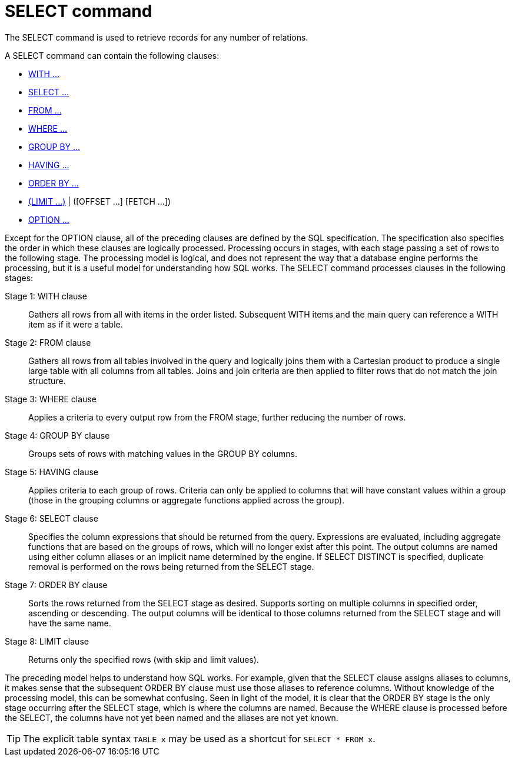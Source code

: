 // Module included in the following assemblies:
// as_dml-commands.adoc
[id="select-command"]
= SELECT command

The SELECT command is used to retrieve records for any number of relations.

A SELECT command can contain the following clauses:

* xref:with-clause[WITH …]
* xref:select-clause[SELECT …]
* xref:from-clause[FROM …]
* xref:where-clause[WHERE …]
* xref:group-by-clause[GROUP BY …]
* xref:having-clause[HAVING …]
* xref:order-by-clause[ORDER BY …]
* xref:limit-clause[(LIMIT …)] | ([OFFSET …] [FETCH …])
* xref:option-clause[OPTION …]

Except for the OPTION clause, all of the preceding clauses are defined by the SQL specification. 
The specification also specifies the order in which these clauses are logically processed. 
Processing occurs in stages, with each stage passing a set of rows to the following stage.
The processing model is logical, and does not represent the way that a database engine performs the processing, 
but it is a useful model for understanding how SQL works.
The SELECT command processes clauses in the following stages:

Stage 1: WITH clause:: Gathers all rows from all with items in the order listed. 
Subsequent WITH items and the main query can reference a WITH item as if it were a table.
Stage 2: FROM clause:: Gathers all rows from all tables involved in the query and logically joins them with a Cartesian product 
to produce a single large table with all columns from all tables. 
Joins and join criteria are then applied to filter rows that do not match the join structure.
Stage 3: WHERE clause:: Applies a criteria to every output row from the FROM stage, further reducing the number of rows.
Stage 4: GROUP BY clause:: Groups sets of rows with matching values in the GROUP BY columns.
Stage 5: HAVING clause:: Applies criteria to each group of rows. 
Criteria can only be applied to columns that will have constant values within a group 
(those in the grouping columns or aggregate functions applied across the group).
Stage 6: SELECT clause:: Specifies the column expressions that should be returned from the query. 
Expressions are evaluated, including aggregate functions that are based on the groups of rows, 
which will no longer exist after this point. 
The output columns are named using either column aliases or an implicit name determined by the engine. 
If SELECT DISTINCT is specified, duplicate removal is performed on the rows being returned from the SELECT stage.
Stage 7: ORDER BY clause:: Sorts the rows returned from the SELECT stage as desired. 
Supports sorting on multiple columns in specified order, ascending or descending. 
The output columns will be identical to those columns returned from the SELECT stage and will have the same name.
Stage 8: LIMIT clause:: Returns only the specified rows (with skip and limit values). 

The preceding model helps to understand how SQL works. 
For example, given that the SELECT clause assigns aliases to columns, 
it makes sense that the subsequent ORDER BY clause must use those aliases to reference columns. 
Without knowledge of the processing model, this can be somewhat confusing. 
Seen in light of the model, it is clear that the ORDER BY stage is the only stage occurring after the SELECT stage, which is where the columns are named. 
Because the WHERE clause is processed before the SELECT, the columns have not yet been named and the aliases are not yet known.

TIP: The explicit table syntax `TABLE x` may be used as a shortcut for `SELECT * FROM x`.
